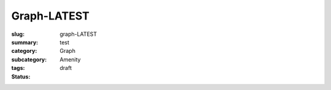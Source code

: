 Graph-LATEST
==================================================

:slug: graph-LATEST
:summary: test
:category: Graph
:subcategory:
:tags: Amenity
:status: draft


.. raw:: html

	<!DOCTYPE html>
	<meta charset="utf-8">
	<link rel="stylesheet" type="text/css" href="/code/css/graphParts.css">
	<body><script src="https://cdnjs.cloudflare.com/ajax/libs/d3/3.5.5/d3.min.js"></script>

	<script src="/code/javascript/graph-d3.js?graphName=graph-total-1.json;centerNode=start"></script>

	


